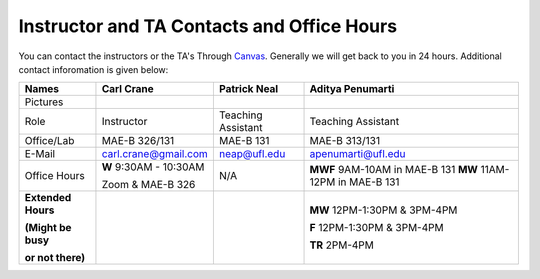 Instructor and TA Contacts and Office Hours
===========================================

You can contact the instructors or the TA's Through `Canvas <https://ufl.instructure.com>`_. Generally we will get back to you in 24 hours. Additional contact inforomation is given below:

+----------------------------------------------+--------------------------------------+---------------------------+--------------------------------------+
| Names                                        | Carl Crane                           | Patrick Neal              |  Aditya Penumarti                    |
+==============================================+======================================+===========================+======================================+
|  Pictures                                    |.. image:: images/crane-carl.jpg      | .. image:: images/neap.png| .. image:: images/apenu.jpg          |
|                                              |    :width: 160px                     |     :width: 160px         |     :width: 160px                    |
|                                              |    :align: center                    |     :align: center        |     :align: center                   |
|                                              |    :height: 180px                    |     :height: 160px        |     :height: 160px                   |
|                                              |                                      |                           |                                      |
+----------------------------------------------+--------------------------------------+---------------------------+--------------------------------------+
|   Role                                       | Instructor                           | Teaching Assistant        |  Teaching Assistant                  |
+----------------------------------------------+--------------------------------------+---------------------------+--------------------------------------+
| Office/Lab                                   | MAE-B 326/131                        |      MAE-B 131            |  MAE-B 313/131                       |
+----------------------------------------------+--------------------------------------+---------------------------+--------------------------------------+
|   E-Mail                                     | carl.crane@gmail.com                 |    neap@ufl.edu           | apenumarti@ufl.edu                   |
+----------------------------------------------+--------------------------------------+---------------------------+--------------------------------------+
|Office Hours                                  |**W** 9:30AM - 10:30AM                |    N/A                    |**MWF** 9AM-10AM in MAE-B 131         |
+                                              |                                      |                           |**MW** 11AM-12PM in MAE-B 131         |
|                                              |Zoom & MAE-B 326                      |                           |                                      |
+----------------------------------------------+--------------------------------------+---------------------------+--------------------------------------+
|**Extended Hours**                            |                                      |                           |**MW** 12PM-1:30PM & 3PM-4PM          |
+                                              |                                      |                           |                                      |
|**(Might be busy**                            |                                      |                           |**F** 12PM-1:30PM & 3PM-4PM           |
+                                              |                                      |                           |                                      |
|**or not there)**                             |                                      |                           |**TR** 2PM-4PM                        |
+----------------------------------------------+--------------------------------------+---------------------------+--------------------------------------+



